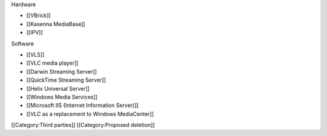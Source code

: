Hardware

-  [[VBrick]]
-  [[Kasenna MediaBase]]
-  [[IPV]]

Software

-  [[VLS]]
-  [[VLC media player]]
-  [[Darwin Streaming Server]]
-  [[QuickTime Streaming Server]]
-  [[Helix Universal Server]]
-  [[Windows Media Services]]
-  [[Microsoft IIS (Internet Information Server)]]
-  [[VLC as a replacement to Windows MediaCenter]]

[[Category:Third parties]] [[Category:Proposed deletion]]
